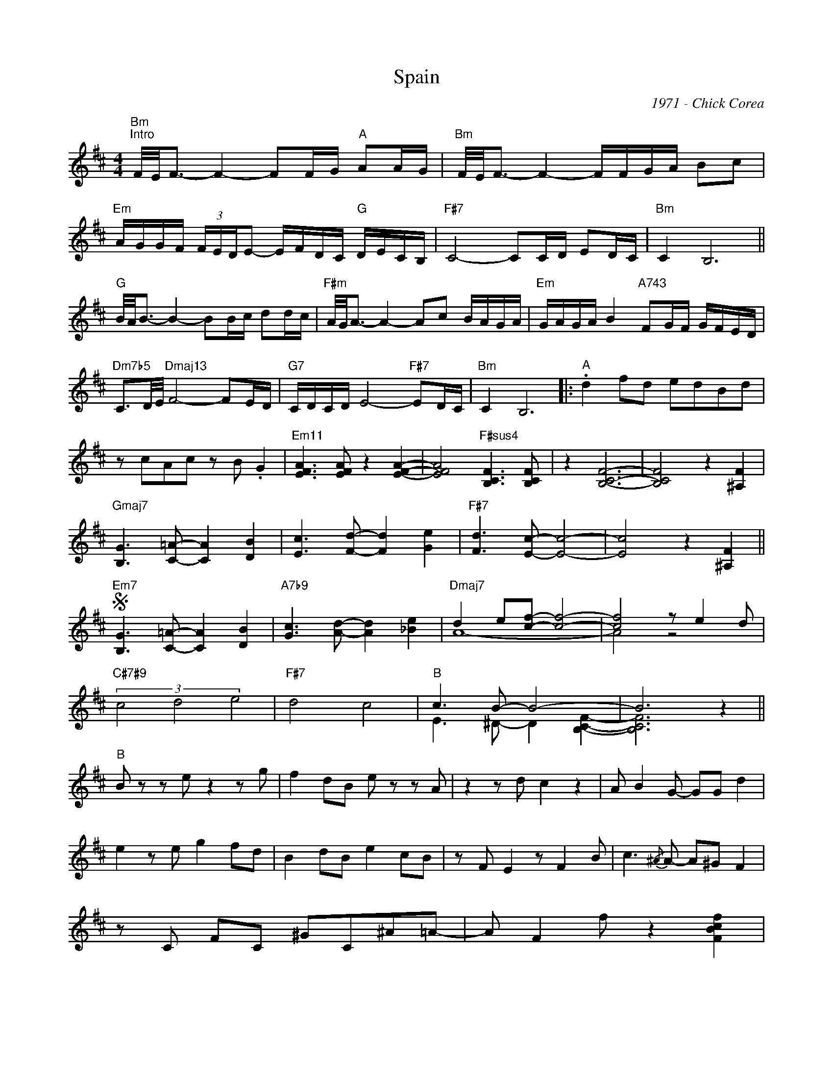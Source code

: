X:1
T:Spain
C:1971 - Chick Corea
Z:www.realbook.site 2024
%%score ( 1 2 )
L:1/8
M:4/4
I:linebreak $
K:D
V:1 treble 
V:2 treble 
L:1/4
V:1
"Bm""^Intro" F/4E/4F3/2- F2- FF/G/"A" AA/G/ |"Bm" F/4E/4F3/2- F2- F/F/G/A/ Bc |$ %2
"Em" A/G/G/F/ (3F/E/D/E- E/F/D/C/"G" D/E/C/B,/ |"F#7" C4- CC/D/ ED/C/ |"Bm" C2 B,6 ||$ %5
"G" B/4A/4B3/2- B2- BB/c/ dd/c/ |"F#m" A/4G/4A3/2- A2- Ac B/A/G/A/ | %7
"Em" G/A/G/A/ B2"A743" FG/F/ G/F/E/D/ |$"Dm7b5" C3/2D/4E/4"Dmaj13" F4- FE/D/ | %9
"G7" C/D/C/D/ E4-"F#7" ED/C/ |"Bm" C2 B,6 |:"^A" .d2 fd edBd |$ z cAc z B .G2 | %13
"Em11" [EFA]3 [EFA] z2 [EFA]2- | [EFA]4"F#sus4" [B,CF]3 [B,CF] | z2 [B,CF]6- | %16
 [B,CF]4 z2 [^A,F]2 |$"Gmaj7" [B,G]3 [C=A]- [CA]2 [DB]2 | [Ec]3 [Fd]- [Fd]2 [Ge]2 | %19
"F#7" [Fd]3 [Ec]- [Ec]4- | [Ec]4 z2 [^A,F]2 ||$"Em7"S [B,G]3 [C=A]- [CA]2 [DB]2 | %22
"A7b9" [Gc]3 [Ad]- [Ad]2 [_Be]2 |"Dmaj7" d2 e[cf]- [cf]4- | [cf]4 z e2 d |$"C#7#9" (3c4 d4 e4 | %26
"F#7" d4 c4 |"B" c3 B- B4- | B6 z2 ||$"^B" B z z e z2 z g | f2 dB e z z A | z2 z d c2 z2 | %32
 A B2 G- GG d2 |$ e2 z e g2 fd | B2 dB e2 cB | z F E2 z F2 B | c3{/^A} A- A^G F2 |$ %37
 z C FC ^GC^A=A- | A F2 f z2 [FBcf]2 |1$ [E^GBe]4 [DFAd]3 [EFB]- | B8- | B6!fine! z2 :|2$ %42
 e4 d3 B- ||"Gmaj7""^C" B8- | B8- | B8 | (3z2 B2 c2 (3d2 e2 d2 |$"F#7"{/c} d3 c- c2 ^A2- | A8- | %49
 A8 | z4"^3"{/e} f4 |$"Em7" e3 d- d2 B2- | B8- |"A7" B8 | (3z2 A2 B2 (3c2 d2 e2 |$ %55
"Dmaj7" d3 e- e2 f2- | f8- |"Gmaj7" f8 | (3z4{/d} e4 d4 |$"C#7#9" c3 d- d2 e2- | e8- |"F#7" e8 | %62
 (3z4{c} d4 c4 |$"Bm" [Ec]6 [DB]2- | D8 |"B" ^d2 ef f4- |S f4 z2 [^A,F]2 :| %67
V:2
 x4 | x4 |$ x4 | x4 | x4 ||$ x4 | x4 | x4 |$ x4 | x4 | x4 |: x4 |$ x4 | x4 | x4 | x4 | x4 |$ x4 | %18
 x4 | x4 | x4 ||$ x4 | x4 | A4- | A2 z2 |$ x4 | x4 | E3/2 ^D/- D [B,CF]- | [B,CF]3 z ||$ x4 | x4 | %31
 x4 | x4 |$ x4 | x4 | x4 | x4 |$ x4 | x4 |1$ x4 | [EF]3 [CF]- | [CF]4 :|2$ x4 || x4 | x4 | x4 | %46
 x4 |$ x4 | x4 | x4 | x4 |$ x4 | x4 | x4 | x4 |$ x4 | x4 | x4 | x4 |$ x4 | x4 | x4 | x4 |$ x4 | %64
 B4- | B4- | B2 x2 :| %67

